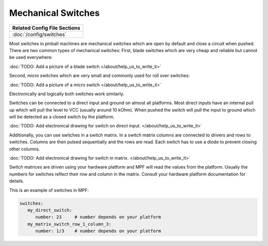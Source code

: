 Mechanical Switches
===================

+------------------------------------------------------------------------------+
| Related Config File Sections                                                 |
+==============================================================================+
| :doc:`/config/switches`                                                      |
+------------------------------------------------------------------------------+

Most switches in pinball machines are mechanical switches which are open by
default and close a circuit when pushed.
There are two common types of mechanical switches:
First, blade switches which are very cheap and reliable but cannot be used
everywhere:

:doc:`TODO: Add a picture of a blade switch </about/help_us_to_write_it>`

Second, micro switches which are very small and commonly used for roll over
switches:

:doc:`TODO: Add a picture of a micro switch </about/help_us_to_write_it>`

Electronically and logically both switches work similarly.

Switches can be connected to a direct input and ground on almost all
platforms.
Most direct inputs have an internal pull up which will pull the level to VCC
(usually around 10 kOhm).
When pushed the switch will pull the input to ground which will be detected as
a closed switch by the platform.

:doc:`TODO: Add electronical drawing for switch on direct input. </about/help_us_to_write_it>`

Additionally, you can use switches in a switch matrix. 
In a switch matrix columns are connected to drivers and rows to switches.
Columns are then pulsed sequentially and the rows are read.
Each switch has to use a diode to prevent closing other columns.

:doc:`TODO: Add electronical drawing for switch in matrix. </about/help_us_to_write_it>`

Switch matrices are driven using your hardware platform and MPF will read the
values from the platform. Usually the numbers for switches reflect their row
and column in the matrix. Consult your hardware platform documentation for
details.

This is an example of switches in MPF:

.. code-block:: mpf-config

   switches:
      my_direct_switch:
         number: 23    	# number depends on your platform
      my_matrix_switch_row_1_column_3:
         number: 1/3    # number depends on your platform
